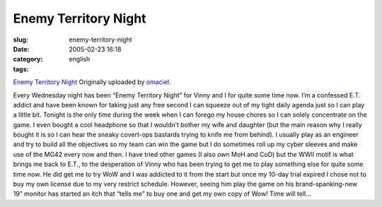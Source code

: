 Enemy Territory Night
#####################
:slug: enemy-territory-night
:date: 2005-02-23 16:18
:category:
:tags: english

|image0|

`Enemy Territory Night <http://www.flickr.com/photos/25563799@N00/5302784/>`__
Originally uploaded by `omaciel <http://www.flickr.com/people/25563799@N00/>`__.

Every Wednesday night has been “Enemy Territory Night” for Vinny and I
for quite some time now. I’m a confessed
`E.T. <http://www.enemy-territory.com>`__ addict and have been known for
taking just any free second I can squeeze out of my tight daily agenda
just so I can play a little bit. Tonight is the only time during the
week when I can forego my house chores so I can solely concentrate on
the game. I even bought a cool headphone so that I wouldn’t bother my
wife and daughter (but the main reason why I really bought it is so I
can hear the sneaky covert-ops bastards trying to knife me from behind).
I usually play as an engineer and try to build all the objectives so my
team can win the game but I do sometimes roll up my cyber sleeves and
make use of the MG42 every now and then. I have tried other games (I
also own MoH and CoD) but the WWII motif is what brings me back to E.T.,
to the desperation of Vinny who has been trying to get me to play
something else for quite some time now. He did get me to try WoW and I
was addicted to it from the start but once my 10-day trial expired I
chose not to buy my own license due to my very restrict schedule.
However, seeing him play the game on his brand-spanking-new 19” monitor
has started an itch that “tells me” to buy one and get my own copy of
Wow! Time will tell…

.. |image0| image:: http://photos5.flickr.com/5302784_a102a7eedb_m.jpg
   :target: http://www.flickr.com/photos/25563799@N00/5302784/
